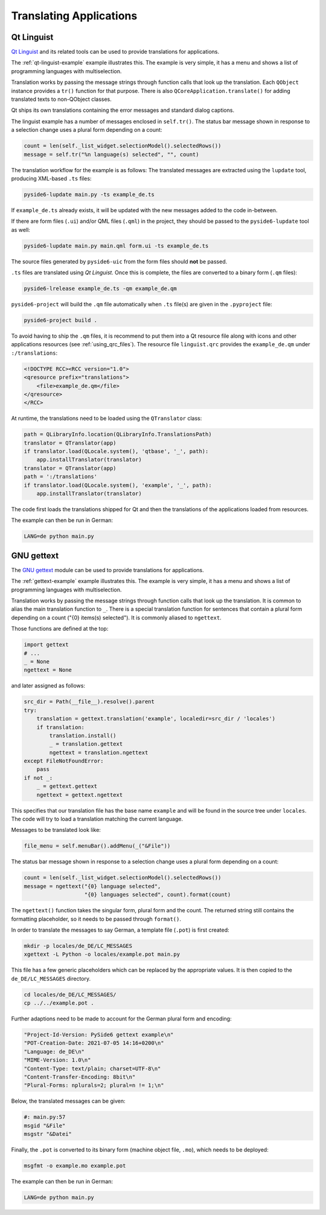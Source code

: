 .. _translations:

Translating Applications
========================

.. image:: translations.png
   :alt: Translation Image

Qt Linguist
-----------

`Qt Linguist`_ and
its related tools can be used to provide translations for applications.

The :ref:`qt-linguist-example` example illustrates this. The example is
very simple, it has a menu and shows a list of programming languages with
multiselection.

Translation works by passing the message strings through function calls that
look up the translation. Each ``QObject`` instance provides a ``tr()``
function for that purpose. There is also ``QCoreApplication.translate()``
for adding translated texts to non-QObject classes.

Qt ships its own translations containing the error messages and standard
dialog captions.

The linguist example has a number of messages enclosed in ``self.tr()``.
The status bar message shown in response to a selection change uses
a plural form depending on a count:

.. code-block:: python

    count = len(self._list_widget.selectionModel().selectedRows())
    message = self.tr("%n language(s) selected", "", count)

The translation workflow for the example is as follows:
The translated messages are extracted using the ``lupdate`` tool,
producing XML-based ``.ts`` files:

.. code-block:: bash

    pyside6-lupdate main.py -ts example_de.ts

If ``example_de.ts`` already exists, it will be updated with the new
messages added to the code in-between.

If there are form files (``.ui``) and/or QML files (``.qml``) in the project,
they should be passed to the ``pyside6-lupdate`` tool as well:

.. code-block:: bash

    pyside6-lupdate main.py main.qml form.ui -ts example_de.ts

The source files generated by ``pyside6-uic`` from the form files
should **not** be passed.

``.ts`` files are translated using *Qt Linguist*. Once this is complete,
the files are converted to a binary form (``.qm`` files):

.. code-block:: bash

    pyside6-lrelease example_de.ts -qm example_de.qm

``pyside6-project`` will build the ``.qm`` file automatically when
``.ts`` file(s) are given in the ``.pyproject`` file:

.. code-block:: bash

    pyside6-project build .

To avoid having to ship the ``.qm`` files, it is recommend
to put them into a Qt resource file along with icons and other
applications resources (see :ref:`using_qrc_files`).
The resource file ``linguist.qrc`` provides the ``example_de.qm``
under ``:/translations``:

.. code-block:: xml

    <!DOCTYPE RCC><RCC version="1.0">
    <qresource prefix="translations">
        <file>example_de.qm</file>
    </qresource>
    </RCC>

At runtime, the translations need to be loaded using the ``QTranslator`` class:

.. code-block:: python

    path = QLibraryInfo.location(QLibraryInfo.TranslationsPath)
    translator = QTranslator(app)
    if translator.load(QLocale.system(), 'qtbase', '_', path):
        app.installTranslator(translator)
    translator = QTranslator(app)
    path = ':/translations'
    if translator.load(QLocale.system(), 'example', '_', path):
        app.installTranslator(translator)

The code first loads the translations shipped for Qt and then
the translations of the applications loaded from resources.

The example can then be run in German:

.. code-block:: bash

    LANG=de python main.py

.. _Qt Linguist: https://doc.qt.io/qt-6/qtlinguist-index.html

GNU gettext
-----------

The `GNU gettext`_ module
can be used to provide translations for applications.

The :ref:`gettext-example` example illustrates this. The example is
very simple, it has a menu and shows a list of programming languages with
multiselection.

Translation works by passing the message strings through function calls that
look up the translation. It is common to alias the main translation function
to ``_``. There is a special translation function for sentences that contain
a plural form depending on a count ("{0} items(s) selected"). It is commonly
aliased to ``ngettext``.

Those functions are defined at the top:

.. code-block:: python

    import gettext
    # ...
    _ = None
    ngettext = None

and later assigned as follows:

.. code-block:: python

    src_dir = Path(__file__).resolve().parent
    try:
        translation = gettext.translation('example', localedir=src_dir / 'locales')
        if translation:
            translation.install()
            _ = translation.gettext
            ngettext = translation.ngettext
    except FileNotFoundError:
        pass
    if not _:
        _ = gettext.gettext
        ngettext = gettext.ngettext

This specifies that our translation file has the base name ``example`` and
will be found in the source tree under ``locales``. The code will try
to load a translation matching the current language.

Messages to be translated look like:

.. code-block:: python

    file_menu = self.menuBar().addMenu(_("&File"))

The status bar message shown in response to a selection change uses
a plural form depending on a count:

.. code-block:: python

    count = len(self._list_widget.selectionModel().selectedRows())
    message = ngettext("{0} language selected",
                       "{0} languages selected", count).format(count)

The ``ngettext()`` function takes the singular form, plural form and the count.
The returned string still contains the formatting placeholder, so it needs
to be passed through ``format()``.

In order to translate the messages to say German, a template file (``.pot``)
is first created:

.. code-block:: bash

    mkdir -p locales/de_DE/LC_MESSAGES
    xgettext -L Python -o locales/example.pot main.py

This file has a few generic placeholders which can be replaced by the
appropriate values. It is then copied to the ``de_DE/LC_MESSAGES`` directory.

.. code-block:: bash

    cd locales/de_DE/LC_MESSAGES/
    cp ../../example.pot .

Further adaptions need to be made to account for the German plural
form and encoding:

.. code-block::

    "Project-Id-Version: PySide6 gettext example\n"
    "POT-Creation-Date: 2021-07-05 14:16+0200\n"
    "Language: de_DE\n"
    "MIME-Version: 1.0\n"
    "Content-Type: text/plain; charset=UTF-8\n"
    "Content-Transfer-Encoding: 8bit\n"
    "Plural-Forms: nplurals=2; plural=n != 1;\n"

Below, the translated messages can be given:

.. code-block::

    #: main.py:57
    msgid "&File"
    msgstr "&Datei"

Finally, the ``.pot`` is converted to its binary form (machine object file,
``.mo``), which needs to be deployed:

.. code-block:: bash

    msgfmt -o example.mo example.pot

The example can then be run in German:

.. code-block:: bash

    LANG=de python main.py

.. _GNU gettext: https://docs.python.org/3/library/gettext.html
